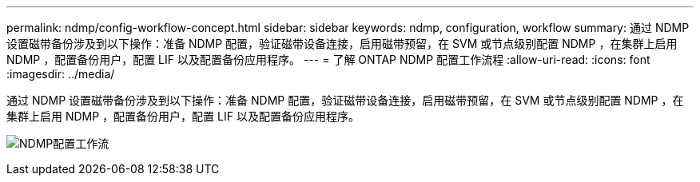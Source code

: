 ---
permalink: ndmp/config-workflow-concept.html 
sidebar: sidebar 
keywords: ndmp, configuration, workflow 
summary: 通过 NDMP 设置磁带备份涉及到以下操作：准备 NDMP 配置，验证磁带设备连接，启用磁带预留，在 SVM 或节点级别配置 NDMP ，在集群上启用 NDMP ，配置备份用户，配置 LIF 以及配置备份应用程序。 
---
= 了解 ONTAP NDMP 配置工作流程
:allow-uri-read: 
:icons: font
:imagesdir: ../media/


[role="lead"]
通过 NDMP 设置磁带备份涉及到以下操作：准备 NDMP 配置，验证磁带设备连接，启用磁带预留，在 SVM 或节点级别配置 NDMP ，在集群上启用 NDMP ，配置备份用户，配置 LIF 以及配置备份应用程序。

image:ndmp-config-workflow.gif["NDMP配置工作流"]
